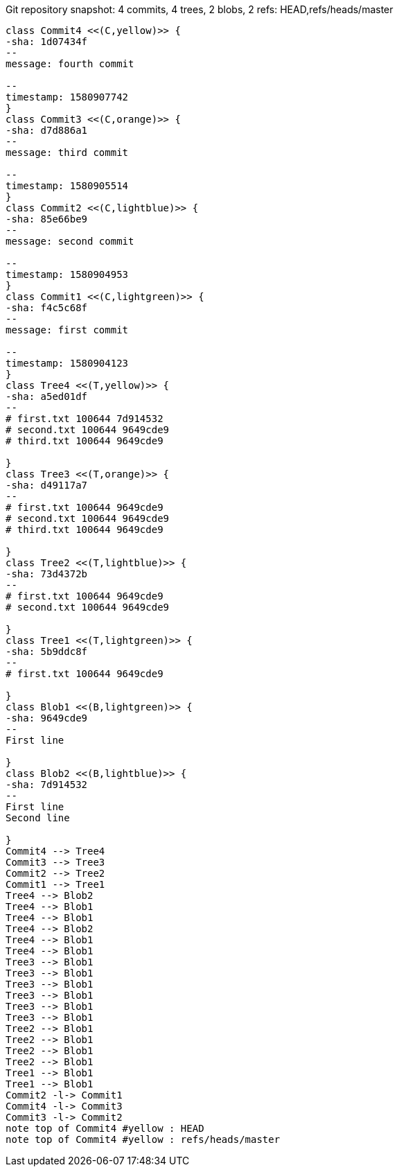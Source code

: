 [plantuml, c9e2881b-ef46-4c93-8dcc-eb7093007631, png, title="Git repository snapshot: 4 commits, 4 trees, 2 blobs, 2 refs: HEAD,refs/heads/master", width=1000, height=1000]
....
class Commit4 <<(C,yellow)>> {
-sha: 1d07434f
--
message: fourth commit

--
timestamp: 1580907742
}
class Commit3 <<(C,orange)>> {
-sha: d7d886a1
--
message: third commit

--
timestamp: 1580905514
}
class Commit2 <<(C,lightblue)>> {
-sha: 85e66be9
--
message: second commit

--
timestamp: 1580904953
}
class Commit1 <<(C,lightgreen)>> {
-sha: f4c5c68f
--
message: first commit

--
timestamp: 1580904123
}
class Tree4 <<(T,yellow)>> {
-sha: a5ed01df
--
# first.txt 100644 7d914532
# second.txt 100644 9649cde9
# third.txt 100644 9649cde9

}
class Tree3 <<(T,orange)>> {
-sha: d49117a7
--
# first.txt 100644 9649cde9
# second.txt 100644 9649cde9
# third.txt 100644 9649cde9

}
class Tree2 <<(T,lightblue)>> {
-sha: 73d4372b
--
# first.txt 100644 9649cde9
# second.txt 100644 9649cde9

}
class Tree1 <<(T,lightgreen)>> {
-sha: 5b9ddc8f
--
# first.txt 100644 9649cde9

}
class Blob1 <<(B,lightgreen)>> {
-sha: 9649cde9
--
First line

}
class Blob2 <<(B,lightblue)>> {
-sha: 7d914532
--
First line
Second line

}
Commit4 --> Tree4
Commit3 --> Tree3
Commit2 --> Tree2
Commit1 --> Tree1
Tree4 --> Blob2
Tree4 --> Blob1
Tree4 --> Blob1
Tree4 --> Blob2
Tree4 --> Blob1
Tree4 --> Blob1
Tree3 --> Blob1
Tree3 --> Blob1
Tree3 --> Blob1
Tree3 --> Blob1
Tree3 --> Blob1
Tree3 --> Blob1
Tree2 --> Blob1
Tree2 --> Blob1
Tree2 --> Blob1
Tree2 --> Blob1
Tree1 --> Blob1
Tree1 --> Blob1
Commit2 -l-> Commit1
Commit4 -l-> Commit3
Commit3 -l-> Commit2
note top of Commit4 #yellow : HEAD
note top of Commit4 #yellow : refs/heads/master
....